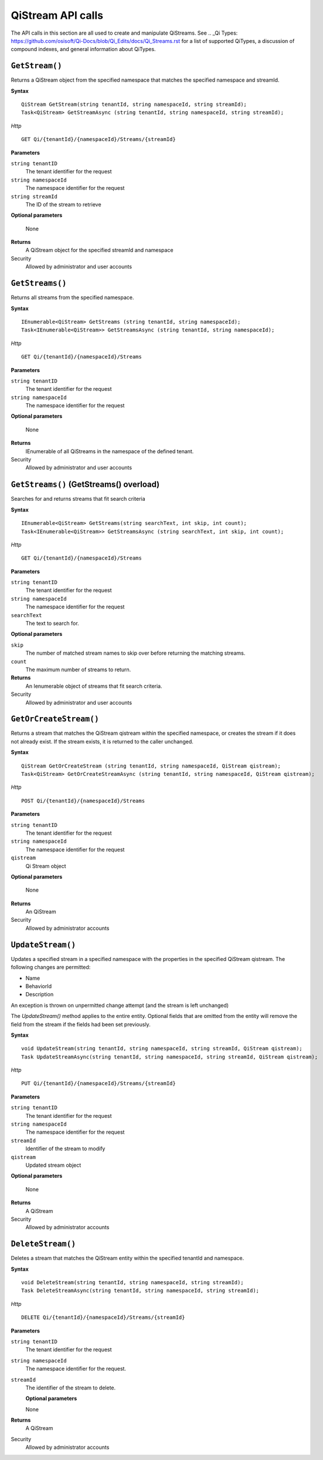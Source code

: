 QiStream API calls
==================

The API calls in this section are all used to create and manipulate QiStreams. See .. _Qi Types: https://github.com/osisoft/Qi-Docs/blob/Qi_Edits/docs/Qi_Streams.rst for a list of supported QiTypes, a discussion of compound indexes, and general information about QiTypes. 


``GetStream()``
----------------

Returns a QiStream object from the specified namespace that matches the specified namespace and streamId.


**Syntax**


::

    QiStream GetStream(string tenantId, string namespaceId, string streamId);
    Task<QiStream> GetStreamAsync (string tenantId, string namespaceId, string streamId);

*Http*

::

    GET Qi/{tenantId}/{namespaceId}/Streams/{streamId}

**Parameters**

``string tenantID``
  The tenant identifier for the request
``string namespaceId``
  The namespace identifier for the request
``string streamId``
  The ID of the stream to retrieve

**Optional parameters**

  None
  
**Returns**
  A QiStream object for the specified streamId and namespace

Security
  Allowed by administrator and user accounts



``GetStreams()``
----------------

Returns all streams from the specified namespace.

**Syntax**

::

    IEnumerable<QiStream> GetStreams (string tenantId, string namespaceId);
    Task<IEnumerable<QiStream>> GetStreamsAsync (string tenantId, string namespaceId);

*Http*

::

    GET Qi/{tenantId}/{namespaceId}/Streams

**Parameters**

``string tenantID``
  The tenant identifier for the request
``string namespaceId``
  The namespace identifier for the request

**Optional parameters**

  None
  
**Returns**
  IEnumerable of all QiStreams in the namespace of the defined tenant.

Security
  Allowed by administrator and user accounts
  


``GetStreams()`` (GetStreams() overload)
----------------

Searches for and returns streams that fit search criteria

**Syntax**

::

   IEnumerable<QiStream> GetStreams(string searchText, int skip, int count);
   Task<IEnumerable<QiStream>> GetStreamsAsync (string searchText, int skip, int count);
  

*Http*

::

    GET Qi/{tenantId}/{namespaceId}/Streams  

**Parameters**

``string tenantID``
  The tenant identifier for the request
``string namespaceId``
  The namespace identifier for the request
``searchText``
  The text to search for.
 
**Optional parameters**

``skip``
  The number of matched stream names to skip over before returning the matching streams.
``count``
  The maximum number of streams to return. 

  
**Returns**
  An Ienumerable object of streams that fit search criteria.

Security
  Allowed by administrator and user accounts
  
  


``GetOrCreateStream()``
----------------

Returns a stream that matches the QiStream qistream within the specified namespace, or creates the stream if it does not already exist. If the stream exists, it is returned to the caller unchanged.

**Syntax**

::

    QiStream GetOrCreateStream (string tenantId, string namespaceId, QiStream qistream);
    Task<QiStream> GetOrCreateStreamAsync (string tenantId, string namespaceId, QiStream qistream);

*Http*

::

    POST Qi/{tenantId}/{namespaceId}/Streams

**Parameters**

``string tenantID``
  The tenant identifier for the request
``string namespaceId``
  The namespace identifier for the request
``qistream``
  Qi Stream object
 
**Optional parameters**

  None
  
**Returns**
  An QiStream

Security
  Allowed by administrator accounts
  


``UpdateStream()``
----------------

Updates a specified stream in a specified namespace with the properties in the specified QiStream qistream. The following changes are permitted:

• Name

• BehaviorId

• Description

An exception is thrown on unpermitted change attempt (and the stream is
left unchanged)

The *UpdateStream()* method applies to the entire entity. Optional fields
that are omitted from the entity will remove the field from the stream if the fields had been set previously.


**Syntax**

::

    void UpdateStream(string tenantId, string namespaceId, string streamId, QiStream qistream);
    Task UpdateStreamAsync(string tenantId, string namespaceId, string streamId, QiStream qistream);

*Http*

::

    PUT Qi/{tenantId}/{namespaceId}/Streams/{streamId}

**Parameters**

``string tenantID``
  The tenant identifier for the request
``string namespaceId``
  The namespace identifier for the request
``streamId``
  Identifier of the stream to modify
``qistream``
  Updated stream object
 
**Optional parameters**

  None
  
**Returns**
  A QiStream

Security
  Allowed by administrator accounts
  



``DeleteStream()``
----------------

Deletes a stream that matches the QiStream entity within the specified tenantId and namespace.

**Syntax**

::

    void DeleteStream(string tenantId, string namespaceId, string streamId);
    Task DeleteStreamAsync(string tenantId, string namespaceId, string streamId);

*Http*

::

    DELETE Qi/{tenantId}/{namespaceId}/Streams/{streamId}

**Parameters**

``string tenantID``
  The tenant identifier for the request
``string namespaceId``
  The namespace identifier for the request.
``streamId``
  The identifier of the stream to delete.

  **Optional parameters**

  None
  
**Returns**
  A QiStream

Security
  Allowed by administrator accounts
  
